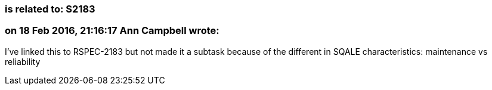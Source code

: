 === is related to: S2183

=== on 18 Feb 2016, 21:16:17 Ann Campbell wrote:
I've linked this to RSPEC-2183 but not made it a subtask because of the different in SQALE characteristics: maintenance vs reliability


